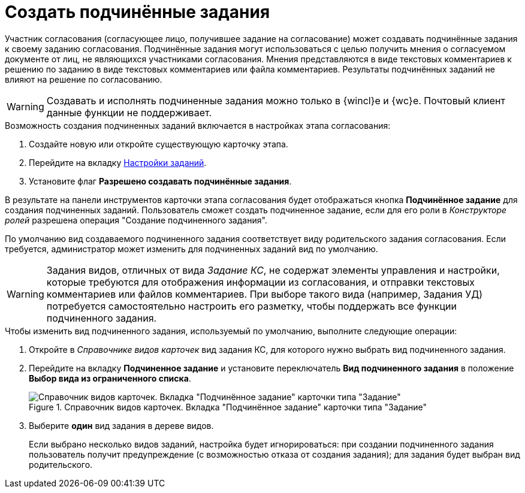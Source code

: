 = Создать подчинённые задания

Участник согласования (согласующее лицо, получившее задание на согласование) может создавать подчинённые задания к своему заданию согласования. Подчинённые задания могут использоваться с целью получить мнения о согласуемом документе от лиц, не являющихся участниками согласования. Мнения представляются в виде текстовых комментариев к решению по заданию в виде текстовых комментариев или файла комментариев. Результаты подчинённых заданий не влияют на решение по согласованию.

[WARNING]
====
Создавать и исполнять подчиненные задания можно только в {wincl}е и {wc}е. Почтовый клиент данные функции не поддерживает.
====

.Возможность создания подчиненных заданий включается в настройках этапа согласования:
. Создайте новую или откройте существующую карточку этапа.
. Перейдите на вкладку xref:stage-task.adoc[Настройки заданий].
. Установите флаг *Разрешено создавать подчинённые задания*.

В результате на панели инструментов карточки этапа согласования будет отображаться кнопка *Подчинённое задание* для создания подчиненных заданий. Пользователь сможет создать подчиненное задание, если для его роли в _Конструкторе ролей_ разрешена операция "Создание подчиненного задания".

По умолчанию вид создаваемого подчиненного задания соответствует виду родительского задания согласования. Если требуется, администратор может изменить для подчиненных заданий вид по умолчанию.

[WARNING]
====
Задания видов, отличных от вида _Задание КС_, не содержат элементы управления и настройки, которые требуются для отображения информации из согласования, и отправки текстовых комментариев или файлов комментариев. При выборе такого вида (например, Задания УД) потребуется самостоятельно настроить его разметку, чтобы поддержать все функции подчиненного задания.
====

.Чтобы изменить вид подчиненного задания, используемый по умолчанию, выполните следующие операции:
. Откройте в _Справочнике видов карточек_ вид задания КС, для которого нужно выбрать вид подчиненного задания.
. Перейдите на вкладку *Подчиненное задание* и установите переключатель *Вид подчиненного задания* в положение *Выбор вида из ограниченного списка*.
+
.Справочник видов карточек. Вкладка "Подчинённое задание" карточки типа "Задание"
image::subordinate-task.png[Справочник видов карточек. Вкладка "Подчинённое задание" карточки типа "Задание"]
+
. Выберите *один* вид задания в дереве видов.
+
Если выбрано несколько видов заданий, настройка будет игнорироваться: при создании подчиненного задания пользователь получит предупреждение (с возможностью отказа от создания задания); для задания будет выбран вид родительского.

